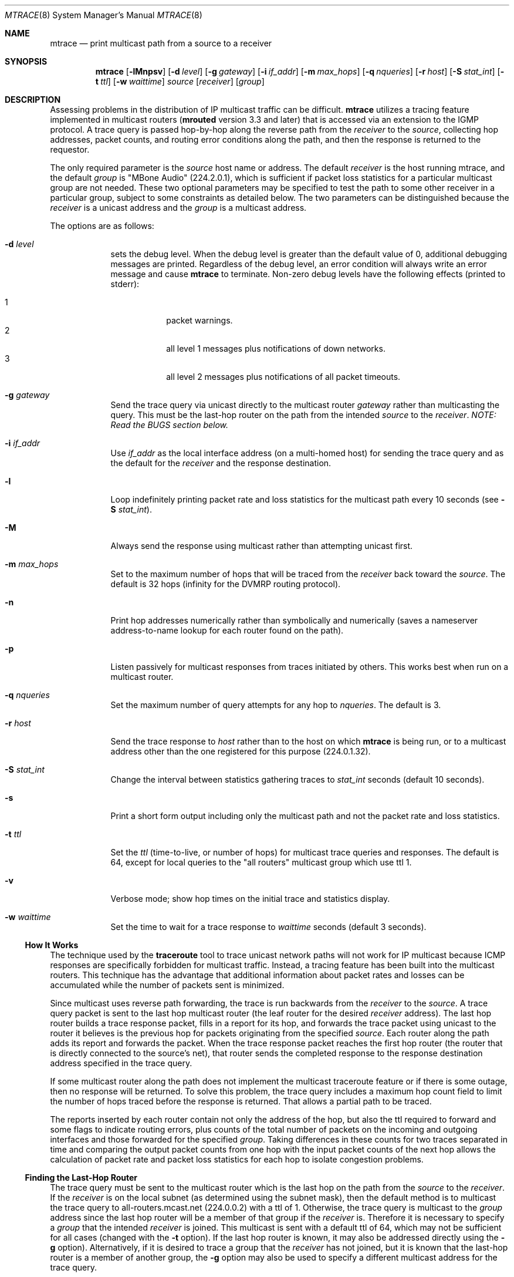 .\"	$OpenBSD: mtrace.8,v 1.16 2010/03/26 19:30:40 jmc Exp $
.\"	$NetBSD: mtrace.8,v 1.4 1995/12/10 10:57:11 mycroft Exp $
.\"
.\" Copyright (c) 1993, 1998-2001.
.\" The University of Southern California/Information Sciences Institute.
.\" All rights reserved.
.\"
.\" Redistribution and use in source and binary forms, with or without
.\" modification, are permitted provided that the following conditions
.\" are met:
.\" 1. Redistributions of source code must retain the above copyright
.\"    notice, this list of conditions and the following disclaimer.
.\" 2. Redistributions in binary form must reproduce the above copyright
.\"    notice, this list of conditions and the following disclaimer in the
.\"    documentation and/or other materials provided with the distribution.
.\" 3. Neither the name of the project nor the names of its contributors
.\"    may be used to endorse or promote products derived from this software
.\"    without specific prior written permission.
.\"
.\" THIS SOFTWARE IS PROVIDED BY THE PROJECT AND CONTRIBUTORS ``AS IS'' AND
.\" ANY EXPRESS OR IMPLIED WARRANTIES, INCLUDING, BUT NOT LIMITED TO, THE
.\" IMPLIED WARRANTIES OF MERCHANTABILITY AND FITNESS FOR A PARTICULAR PURPOSE
.\" ARE DISCLAIMED.  IN NO EVENT SHALL THE PROJECT OR CONTRIBUTORS BE LIABLE
.\" FOR ANY DIRECT, INDIRECT, INCIDENTAL, SPECIAL, EXEMPLARY, OR CONSEQUENTIAL
.\" DAMAGES (INCLUDING, BUT NOT LIMITED TO, PROCUREMENT OF SUBSTITUTE GOODS
.\" OR SERVICES; LOSS OF USE, DATA, OR PROFITS; OR BUSINESS INTERRUPTION)
.\" HOWEVER CAUSED AND ON ANY THEORY OF LIABILITY, WHETHER IN CONTRACT, STRICT
.\" LIABILITY, OR TORT (INCLUDING NEGLIGENCE OR OTHERWISE) ARISING IN ANY WAY
.\" OUT OF THE USE OF THIS SOFTWARE, EVEN IF ADVISED OF THE POSSIBILITY OF
.\" SUCH DAMAGE.
.\"
.\" Other copyrights might apply to parts of this software and are so
.\" noted when applicable.
.\"
.\" This manual page (but not the software) was derived from the
.\" manual page for the traceroute program which bears the following
.\" copyright notice:
.\"
.\" Copyright (c) 1988 The Regents of the University of California.
.\" All rights reserved.
.\"
.\" This code is derived from software contributed to Berkeley by
.\" Van Jacobson.
.\"
.\" Redistribution and use in source and binary forms, with or without
.\" modification, are permitted provided that the following conditions
.\" are met:
.\" 1. Redistributions of source code must retain the above copyright
.\"    notice, this list of conditions and the following disclaimer.
.\" 2. Redistributions in binary form must reproduce the above copyright
.\"    notice, this list of conditions and the following disclaimer in the
.\"    documentation and/or other materials provided with the distribution.
.\" 3. Neither the name of the University nor the names of its contributors
.\"    may be used to endorse or promote products derived from this software
.\"    without specific prior written permission.
.\"
.\" THIS SOFTWARE IS PROVIDED BY THE REGENTS AND CONTRIBUTORS ``AS IS'' AND
.\" ANY EXPRESS OR IMPLIED WARRANTIES, INCLUDING, BUT NOT LIMITED TO, THE
.\" IMPLIED WARRANTIES OF MERCHANTABILITY AND FITNESS FOR A PARTICULAR PURPOSE
.\" ARE DISCLAIMED.  IN NO EVENT SHALL THE REGENTS OR CONTRIBUTORS BE LIABLE
.\" FOR ANY DIRECT, INDIRECT, INCIDENTAL, SPECIAL, EXEMPLARY, OR CONSEQUENTIAL
.\" DAMAGES (INCLUDING, BUT NOT LIMITED TO, PROCUREMENT OF SUBSTITUTE GOODS
.\" OR SERVICES; LOSS OF USE, DATA, OR PROFITS; OR BUSINESS INTERRUPTION)
.\" HOWEVER CAUSED AND ON ANY THEORY OF LIABILITY, WHETHER IN CONTRACT, STRICT
.\" LIABILITY, OR TORT (INCLUDING NEGLIGENCE OR OTHERWISE) ARISING IN ANY WAY
.\" OUT OF THE USE OF THIS SOFTWARE, EVEN IF ADVISED OF THE POSSIBILITY OF
.\" SUCH DAMAGE.
.\"
.Dd $Mdocdate: March 26 2010 $
.Dt MTRACE 8 SMM
.Os
.Sh NAME
.Nm mtrace
.Nd print multicast path from a source to a receiver
.Sh SYNOPSIS
.Nm mtrace
.Op Fl lMnpsv
.Op Fl d Ar level
.Op Fl g Ar gateway
.Op Fl i Ar if_addr
.Op Fl m Ar max_hops
.Op Fl q Ar nqueries
.Op Fl r Ar host
.Op Fl S Ar stat_int
.Op Fl t Ar ttl
.Op Fl w Ar waittime
.Ar source
.Op Ar receiver
.Op Ar group
.Sh DESCRIPTION
Assessing problems in the distribution of IP multicast traffic
can be difficult.
.Nm
utilizes a tracing feature implemented in multicast routers
.Pf ( Nm mrouted
version 3.3 and later) that is
accessed via an extension to the IGMP protocol.
A trace query is passed hop-by-hop along the reverse path from the
.Ar receiver
to the
.Ar source ,
collecting hop addresses, packet counts, and routing error conditions
along the path, and then the response is returned to the requestor.
.Pp
The only required parameter is the
.Ar source
host name or address.
The default
.Ar receiver
is the host running mtrace, and the default
.Ar group
is "MBone Audio" (224.2.0.1), which is sufficient if packet loss
statistics for a particular multicast group are not needed.
These two optional parameters may be specified to test the path to some other
receiver in a particular group, subject to some constraints as
detailed below.
The two parameters can be distinguished because the
.Ar receiver
is a unicast address and the
.Ar group
is a multicast address.
.Pp
The options are as follows:
.Bl -tag -width addr_xy
.It Fl d Ar level
sets the debug level.
When the debug level is greater than the default value of 0,
additional debugging messages are printed.
Regardless of the debug level,
an error condition will always write an error message and cause
.Nm
to terminate.
Non-zero debug levels have the following effects (printed to stderr):
.Pp
.Bl -tag -width 1n -compact -offset indent
.It 1
packet warnings.
.It 2
all level 1 messages plus notifications of down networks.
.It 3
all level 2 messages plus notifications of all packet timeouts.
.El
.It Fl g Ar gateway
Send the trace query via unicast directly to the multicast router
.Ar gateway
rather than multicasting the query.
This must be the last-hop router on the path from the intended
.Ar source
to the
.Ar receiver .
.Em NOTE: Read the BUGS section below.
.It Fl i Ar if_addr
Use
.Ar if_addr
as the local interface address (on a multi-homed host) for sending the
trace query and as the default for the
.Ar receiver
and the response destination.
.It Fl l
Loop indefinitely printing packet rate and loss statistics for the
multicast path every 10 seconds (see
.Fl S Ar stat_int ) .
.It Fl M
Always send the response using multicast rather than attempting
unicast first.
.It Fl m Ar max_hops
Set to
the maximum number of hops that will be traced from the
.Ar receiver
back toward the
.Ar source .
The default is 32 hops (infinity for the DVMRP routing protocol).
.It Fl n
Print hop addresses numerically rather than symbolically and numerically
(saves a nameserver address-to-name lookup for each router found on the
path).
.It Fl p
Listen passively for multicast responses from traces initiated by others.
This works best when run on a multicast router.
.It Fl q Ar nqueries
Set the maximum number of query attempts for any hop to
.Ar nqueries .
The default is 3.
.It Fl r Ar host
Send the trace response to
.Ar host
rather than to the host on which
.Nm
is being run, or to a multicast address other than the one registered
for this purpose (224.0.1.32).
.It Fl S Ar stat_int
Change the interval between statistics gathering traces to
.Ar stat_int
seconds (default 10 seconds).
.It Fl s
Print a short form output including only the multicast path and not
the packet rate and loss statistics.
.It Fl t Ar ttl
Set the
.Ar ttl
(time-to-live, or number of hops) for multicast trace queries and
responses.
The default is 64, except for local queries to the
"all routers" multicast group which use ttl 1.
.It Fl v
Verbose mode; show hop times on the initial trace and statistics display.
.It Fl w Ar waittime
Set the time to wait for a trace response to
.Ar waittime
seconds (default 3 seconds).
.El
.Ss How \&It Works
The technique used by the
.Nm traceroute
tool to trace unicast network paths will not work for IP multicast
because ICMP responses are specifically forbidden for multicast traffic.
Instead, a tracing feature has been built into the multicast routers.
This technique has the advantage that additional information about
packet rates and losses can be accumulated while the number of packets
sent is minimized.
.Pp
Since multicast uses
reverse path forwarding, the trace is run backwards from the
.Ar receiver
to the
.Ar source .
A trace query packet is sent to the last
hop multicast router (the leaf router for the desired
.Ar receiver
address).
The last hop router builds a trace response packet, fills in
a report for its hop, and forwards the trace packet using unicast to
the router it believes is the previous hop for packets originating
from the specified
.Ar source .
Each router along the path adds its report and forwards the packet.
When the trace response packet reaches the first hop router (the router
that is directly connected to the source's net), that router sends the
completed response to the response destination address specified in
the trace query.
.Pp
If some multicast router along the path does not implement the
multicast traceroute feature or if there is some outage, then no
response will be returned.
To solve this problem, the trace query includes a maximum hop count field
to limit the number of hops traced before the response is returned.
That allows a partial path to be traced.
.Pp
The reports inserted by each router contain not only the address of
the hop, but also the ttl required to forward and some flags to indicate
routing errors, plus counts of the total number of packets on the
incoming and outgoing interfaces and those forwarded for the specified
.Ar group .
Taking differences in these counts for two traces separated in time
and comparing the output packet counts from one hop with the input
packet counts of the next hop allows the calculation of packet rate
and packet loss statistics for each hop to isolate congestion
problems.
.Ss Finding the Last-Hop Router
The trace query must be sent to the multicast router which is the
last hop on the path from the
.Ar source
to the
.Ar receiver .
If the
.Ar receiver
is on the local subnet (as determined using the subnet
mask), then the default method is to multicast the trace query to
all-routers.mcast.net (224.0.0.2) with a ttl of 1.
Otherwise, the trace query is multicast to the
.Ar group
address since the last hop router will be a member of that group if
the
.Ar receiver
is.
Therefore it is necessary to specify a
.Ar group
that the intended
.Ar receiver
is joined.
This multicast is sent with a default ttl of 64, which may not be sufficient
for all cases (changed with the
.Fl t
option).
If the last hop router is known, it may also be addressed directly
using the
.Fl g
option).
Alternatively, if it is desired to trace a group that the
.Ar receiver
has not joined, but it is known that the last-hop router is a
member of another group, the
.Fl g
option may also be used to specify a different multicast address for the
trace query.
.Pp
When tracing from a multihomed host or router, the default
.Ar receiver
address may not be the desired interface for the path from the
.Ar source .
In that case, the desired interface should be specified explicitly as
the
.Ar receiver .
.Ss Directing the Response
By default,
.Nm
first attempts to trace the full reverse path, unless the number of
hops to trace is explicitly set with the
.Fl m
option.
If there is no response within a 3 second timeout interval
(changed with the
.Fl m
option), a "*" is printed and the probing switches to hop-by-hop mode.
Trace queries are issued starting with a maximum hop count of one and
increasing by one until the full path is traced or no response is
received.
At each hop, multiple probes are sent (default is three, changed with
.Fl q
option).
The first half of the attempts (default is one) are made with
the unicast address of the host running
.Nm
as the destination for the response.
Since the unicast route may be blocked, the remainder of attempts request
that the response be multicast to mtrace.mcast.net (224.0.1.32) with the
ttl set to 32 more than what's needed to pass the thresholds seen so far
along the path to the
.Ar receiver .
For the last quarter of the attempts (default is
one), the ttl is increased by another 32 each time up to a maximum of 192.
Alternatively, the ttl may be set explicitly with the
.Fl t
option and/or the initial unicast attempts can be forced to use
multicast instead with the
.Fl m
option.
For each attempt, if no response is received within the timeout,
a "*" is printed.
After the specified number of attempts have failed,
.Nm
will try to query the next hop router with a DVMRP_ASK_NEIGHBORS2
request (as used by the
.Nm mrinfo
program) to see what kind of router it is.
.Sh EXAMPLES
The output of
.Nm
is in two sections.
The first section is a short listing of the hops in the order they are
queried, that is, in the reverse of the order from the
.Ar source
to the
.Ar receiver .
For each hop, a line is printed showing the hop number (counted
negatively to indicate that this is the reverse path); the multicast
routing protocol (DVMRP, MOSPF, PIM, etc.); the threshold required to
forward data (to the previous hop in the listing as indicated by the
up-arrow character); and the cumulative delay for the query to reach
that hop (valid only if the clocks are synchronized).
This first section ends with a line showing the round-trip time which measures
the interval from when the query is issued until the response is
received, both derived from the local system clock.
A sample use and output might be:
.Bd -literal
oak.isi.edu 80# mtrace -l caraway.lcs.mit.edu 224.2.0.3
Mtrace from 18.26.0.170 to 128.9.160.100 via group 224.2.0.3
Querying full reverse path...
  0  oak.isi.edu (128.9.160.100)
 -1  cub.isi.edu (128.9.160.153)  DVMRP  thresh^ 1  3 ms
 -2  la.dart.net (140.173.128.1)  DVMRP  thresh^ 1  14 ms
 -3  dc.dart.net (140.173.64.1)  DVMRP  thresh^ 1  50 ms
 -4  bbn.dart.net (140.173.32.1)  DVMRP  thresh^ 1  63 ms
 -5  mit.dart.net (140.173.48.2)  DVMRP  thresh^ 1  71 ms
 -6  caraway.lcs.mit.edu (18.26.0.170)
Round trip time 124 ms
.Ed
.Pp
The second section provides a pictorial view of the path in the
forward direction with data flow indicated by arrows pointing downward
and the query path indicated by arrows pointing upward.
For each hop, both the entry and exit addresses of the router are shown if
different, along with the initial ttl required on the packet in order
to be forwarded at this hop and the propagation delay across the hop
assuming that the routers at both ends have synchronized clocks.
The right half of this section is composed of several columns of
statistics in two groups.
Within each group, the columns are the number of packets lost, the number
of packets sent, the percentage lost, and the average packet rate at each hop.
These statistics are calculated from differences between traces and from
hop to hop as explained above.
The first group shows the statistics for all traffic flowing out the interface
at one hop and in the interface at the next hop.
The second group shows the statistics only for traffic forwarded
from the specified
.Ar source
to the specified
.Ar group .
.Pp
These statistics are shown on one or two lines for each hop.
Without any options, this second section of the output is printed only once,
approximately 10 seconds after the initial trace.
One line is shown for each hop showing the statistics over that 10-second
period.
If the
.Fl l
option is given, the second section is repeated every 10 seconds and
two lines are shown for each hop.
The first line shows the statistics for the last 10 seconds, and the second
line shows the cumulative statistics over the period since the initial trace,
which is 101 seconds in the example below.
The second section of the output is omitted if the
.Fl s .
option is set.
.Bd -literal
Waiting to accumulate statistics... Results after 101 seconds:

  Source       Response Dest  Packet Statistics For  Only For Traffic
18.26.0.170    128.9.160.100  All Multicast Traffic  From 18.26.0.170
     |       __/ rtt  125 ms  Lost/Sent = Pct  Rate    To 224.2.0.3
     v      /    hop   65 ms  ---------------------  ------------------
18.26.0.144
140.173.48.2   mit.dart.net
     |     ^     ttl    1      0/6    = --%   0 pps   0/2  = --%  0 pps
     v     |     hop    8 ms   1/52   =  2%   0 pps   0/18 =  0%  0 pps
140.173.48.1
140.173.32.1   bbn.dart.net
     |     ^     ttl    2      0/6    = --%   0 pps   0/2  = --%  0 pps
     v     |     hop   12 ms   1/52   =  2%   0 pps   0/18 =  0%  0 pps
140.173.32.2
140.173.64.1   dc.dart.net
     |     ^     ttl    3      0/271  =  0%  27 pps   0/2  = --%  0 pps
     v     |     hop   34 ms  -1/2652 =  0%  26 pps   0/18 =  0%  0 pps
140.173.64.2
140.173.128.1  la.dart.net
     |     ^     ttl    4     -2/831  =  0%  83 pps   0/2  = --%  0 pps
     v     |     hop   11 ms  -3/8072 =  0%  79 pps   0/18 =  0%  0 pps
140.173.128.2
128.9.160.153  cub.isi.edu
     |      \e__  ttl    5        833         83 pps     2         0 pps
     v         \e hop   -8 ms     8075        79 pps     18        0 pps
128.9.160.100  128.9.160.100
  Receiver     Query Source
.Ed
.Pp
Because the packet counts may be changing as the trace query is
propagating, there may be small errors (off by 1 or 2) in these
statistics.
However, those errors should not accumulate, so the cumulative statistics
line should increase in accuracy as a new trace is run every 10 seconds.
There are two sources of larger errors,
both of which show up as negative losses:
.Bl -bullet -offset abcd
.It
If the input to a node is from a multi-access network with more than
one other node attached, then the input count will be (close to) the
sum of the output counts from all the attached nodes, but the output
count from the previous hop on the traced path will be only part of
that.
Hence the output count minus the input count will be negative.
.It
In release 3.3 of the DVMRP multicast forwarding software for SunOS
and other systems, a multicast packet generated on a router will be
counted as having come in an interface even though it did not.
This creates the negative loss that can be seen in the example above.
.El
.Pp
Note that these negative losses may mask positive losses.
.Pp
In the example, there is also one negative hop time.
This simply indicates a lack of synchronization between the system clocks
across that hop.
This example also illustrates how the percentage loss is
shown as two dashes when the number of packets sent is less than 10
because the percentage would not be statistically valid.
.Pp
A second example shows a trace to a
.Ar receiver
that is not local; the query is sent to the last-hop router with the
.Fl g
option.
In this example, the trace of the full reverse path resulted
in no response because there was a node running an old version of
.Nm mrouted
that did not implement the multicast traceroute function, so
.Nm
switched to hop-by-hop mode.
The "Route pruned" error code indicates that traffic for group 224.2.143.24
would not be forwarded.
.Bd -literal
oak.isi.edu 108# mtrace -g 140.173.48.2 204.62.246.73 \e
                           butter.lcs.mit.edu 224.2.143.24
Mtrace from 204.62.246.73 to 18.26.0.151 via group 224.2.143.24
Querying full reverse path... * switching to hop-by-hop:
  0  butter.lcs.mit.edu (18.26.0.151)
 -1  jam.lcs.mit.edu (18.26.0.144)  DVMRP  thresh^ 1  33 ms  Route pruned
 -2  bbn.dart.net (140.173.48.1)  DVMRP  thresh^ 1  36 ms
 -3  dc.dart.net (140.173.32.2)  DVMRP  thresh^ 1  44 ms
 -4  darpa.dart.net (140.173.240.2)  DVMRP  thresh^ 16  47 ms
 -5  * * * noc.hpc.org (192.187.8.2) [mrouted 2.2] didn't respond
Round trip time 95 ms
.Ed
.Sh SEE ALSO
.Xr map-mbone 8 ,
.Xr mrinfo 8 ,
.Xr mrouted 8 ,
.Xr traceroute 8
.Sh AUTHORS
Implemented by Steve Casner based on an initial prototype written by
Ajit Thyagarajan.
The multicast traceroute mechanism was designed by
Van Jacobson with help from Steve Casner, Steve Deering, Dino
Farinacci, and Deb Agrawal; it was implemented in
.Nm mrouted
by Ajit Thyagarajan and Bill Fenner.
The option syntax and the output format of
.Nm
are modeled after the unicast
.Nm traceroute
program written by Van Jacobson.
.Sh BUGS
Versions 3.3 and 3.5 of
.Nm mrouted
will crash if a trace query is received via a
unicast packet and
.Nm mrouted
has no route for the
.Ar source
address.
Therefore, do not use the
.Fl g
option unless the target
.Nm mrouted
has been verified to be 3.4 or newer than 3.5.
